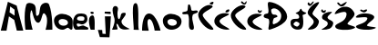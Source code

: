 SplineFontDB: 3.2
FontName: MonikaMiletic
FullName: MonikaMiletic
FamilyName: MonikaMiletic
Weight: Regular
Copyright: Copyright (c) 2023, matea
UComments: "2023-3-17: Created with FontForge (http://fontforge.org)"
Version: 001.000
ItalicAngle: 0
UnderlinePosition: -100
UnderlineWidth: 50
Ascent: 800
Descent: 200
InvalidEm: 0
LayerCount: 2
Layer: 0 0 "Stra+AX4A-nji" 1
Layer: 1 0 "Prednji" 0
XUID: [1021 390 1568658415 1100]
OS2Version: 0
OS2_WeightWidthSlopeOnly: 0
OS2_UseTypoMetrics: 1
CreationTime: 1679049957
ModificationTime: 1679309096
OS2TypoAscent: 0
OS2TypoAOffset: 1
OS2TypoDescent: 0
OS2TypoDOffset: 1
OS2TypoLinegap: 0
OS2WinAscent: 0
OS2WinAOffset: 1
OS2WinDescent: 0
OS2WinDOffset: 1
HheadAscent: 0
HheadAOffset: 1
HheadDescent: 0
HheadDOffset: 1
OS2Vendor: 'PfEd'
MarkAttachClasses: 1
DEI: 91125
Encoding: iso8859-2
UnicodeInterp: none
NameList: AGL For New Fonts
DisplaySize: -48
AntiAlias: 1
FitToEm: 0
WinInfo: 27 27 9
BeginPrivate: 0
EndPrivate
BeginChars: 256 21

StartChar: A
Encoding: 65 65 0
Width: 664
Flags: HW
LayerCount: 2
Fore
SplineSet
263 497 m 1
 401 407 l 1
 401 569 l 1
 281 657 l 1
 263 497 l 1
21 0 m 1
 217 783 l 1
 457 681 l 1
 639 0 l 1
 462 0 l 1
 391 291 l 25
 246 387 l 1
 246 387 180 3 180 0 c 0
 180 -3 21 0 21 0 c 1
EndSplineSet
Validated: 33
EndChar

StartChar: j
Encoding: 106 106 1
Width: 460
Flags: HW
LayerCount: 2
Fore
SplineSet
248 453 m 1
 413 441 l 1
 410 507 l 1
 251 504 l 1
 248 453 l 1
254 378 m 25
 419 378 l 1
 419 378 395 -3 395 0 c 8
 395 3 380 -204 380 -204 c 1
 116 -198 l 25
 116 -198 62 -3 62 0 c 0
 62 3 179 -3 179 0 c 0
 179 3 188 -105 188 -105 c 1
 278 -111 l 1
 254 378 l 25
EndSplineSet
Validated: 41
EndChar

StartChar: dcroat
Encoding: 240 273 2
Width: 522
Flags: HW
LayerCount: 2
Fore
SplineSet
227 226 m 0
 203 226 151.55859375 176.086914062 155 152 c 0
 159 124 227 86 255 86 c 0
 281 86 326.459314834 140.919967453 323 166 c 0
 319 195 256 226 227 226 c 0
320 531 m 0
 329.262695312 558.327148438 365.679466845 608.687249637 376 566 c 0
 385.867770569 525.185443301 414 502 500 472 c 0
 543.155216484 456.945854715 404 406 404 406 c 1
 404 406 479.993584963 51.3314207607 342 12 c 0
 218.192382812 -23.2880859375 58.1502043541 38.9315775635 76 212 c 0
 93.0984969378 377.783964689 329.183691644 237.907240118 312 362 c 0
 308.338804782 388.439476944 292.221691118 433.41636305 232 446 c 0
 165 460 306.82421875 492.130859375 320 531 c 0
EndSplineSet
Validated: 524321
EndChar

StartChar: M
Encoding: 77 77 3
Width: 788
Flags: HW
LayerCount: 2
Fore
SplineSet
24 0 m 9
 24 0 -37.4163383692 435.448942596 45 693 c 0
 69 768 209 752 266 698 c 24
 356 612 265.275308575 323.777547279 368 395 c 0
 443 447 383.910025603 622.205380003 480 708 c 0
 536 758 644 769 672 699 c 24
 774 444 762 -3 762 0 c 8
 762 3 576 -6 576 0 c 8
 576 6 683 327 555 444 c 24
 465 527 484 173 363 195 c 24
 220 221 215.77132334 650.511921688 171 513 c 0
 115 341 222 0 222 0 c 25
 24 0 l 9
EndSplineSet
Validated: 524321
EndChar

StartChar: o
Encoding: 111 111 4
Width: 556
Flags: HW
LayerCount: 2
Fore
SplineSet
263 297 m 28
 330 291 403 265 404 198 c 28
 405 134 329 105 266 111 c 28
 203 117 147 158 146 222 c 28
 145 276 209 302 263 297 c 28
245 441 m 28
 131 446 21 369 20 255 c 28
 19 123 110 6 242 0 c 28
 387 -7 532 86 533 231 c 28
 534 370 384 434 245 441 c 28
EndSplineSet
Validated: 41
EndChar

StartChar: n
Encoding: 110 110 5
Width: 592
Flags: HW
LayerCount: 2
Fore
SplineSet
50 0 m 1
 50 0 39 468 242 468 c 24
 443 468 563 0 554 0 c 0
 545 0 395 0 395 0 c 1
 395 0 349 312 248 312 c 24
 147 312 233 6 233 0 c 0
 233 -6 50 0 50 0 c 1
EndSplineSet
Validated: 33
EndChar

StartChar: i
Encoding: 105 105 6
Width: 206
Flags: HW
LayerCount: 2
Fore
SplineSet
98 500 m 24
 79 501 54 493 56 474 c 24
 59 449 81 435 106 434 c 24
 128 433 151 449 148 470 c 24
 145 493 121 499 98 500 c 24
65 0 m 1
 61.9560546875 -0.32421875 -67.6708984375 378.447265625 112 398 c 0
 208.96875 408.552734375 158.97265625 1.482421875 176 0 c 0
 181.977539062 -0.5205078125 65 0 65 0 c 1
EndSplineSet
Validated: 524329
EndChar

StartChar: k
Encoding: 107 107 7
Width: 501
Flags: HW
LayerCount: 2
Fore
SplineSet
2 10 m 0
 142.473632812 322.024414062 29.1680586835 317.217573335 15 537 c 0
 3.50506789823 715.315472015 200.136203894 680.446695371 160 539 c 0
 132.752240005 442.974336545 156.030431182 232.32388212 212 312 c 0
 254.526069736 372.538471474 218.555664062 452.609375 303 467 c 0
 486.603515625 498.290039062 272.012695312 287.36328125 264 255 c 0
 223.744140625 92.404296875 528.058030708 27.549532012 478 18 c 0
 153 -44 209.604492188 130.454101562 138 164 c 0
 89.9970703125 186.48828125 168.390625 19.2626953125 150 10 c 0
 148.251953125 9.119140625 -7.9365234375 -12.0703125 2 10 c 0
EndSplineSet
Validated: 524321
EndChar

StartChar: a
Encoding: 97 97 8
Width: 530
Flags: HW
LayerCount: 2
Fore
SplineSet
250 297 m 24
 317 291 390 265 391 198 c 24
 392 134 316 105 253 111 c 24
 190 117 134 158 133 222 c 24
 132 276 196 302 250 297 c 24
232 441 m 24
 118 446 8 369 7 255 c 24
 6 123 97 6 229 0 c 16
 270.52734375 -2.0048828125 311.897460938 13.142578125 353 42.73046875 c 0
 427 96 450.282226562 -50 511 18 c 24
 516.282226562 24 519.946289062 223.526367188 520 231 c 0
 521 370 371 434 232 441 c 24
EndSplineSet
Validated: 524329
EndChar

StartChar: l
Encoding: 108 108 9
Width: 284
Flags: HW
LayerCount: 2
Fore
SplineSet
89 0 m 1
 119.988201523 1.3343688927 16.9288375991 653.361209145 113 724 c 0
 289.612827844 853.859120018 183.608398438 99.869140625 239 -2 c 0
 241.866210938 -7.271484375 89 0 89 0 c 1
EndSplineSet
Validated: 524321
EndChar

StartChar: e
Encoding: 101 101 10
Width: 431
Flags: HW
LayerCount: 2
Fore
SplineSet
224 371 m 0
 165 371 124.118164062 364.815429688 114 307 c 0
 107 267 169 251 210 251 c 0
 269 251 308 240 318 299 c 0
 328 358 284 371 224 371 c 0
398 3 m 0
 249.064453125 -1.6875 188.5 10.0556640625 97 0 c 0
 -16.8984375 -12.5166015625 -39.197265625 343.404296875 103 426 c 0
 159 458.528320312 300 464.1640625 360 415 c 0
 404.37109375 378.642578125 424 239 348 187 c 0
 248.962890625 119.237304688 246 155 142 173 c 0
 78.9296875 183.916015625 106.076171875 68.4736328125 167 88 c 0
 323 138 270.9375 116.456054688 384 75 c 0
 444 53 431.717773438 4.0615234375 398 3 c 0
EndSplineSet
Validated: 524321
EndChar

StartChar: t
Encoding: 116 116 11
Width: 436
Flags: HW
LayerCount: 2
Fore
SplineSet
181 703 m 0
 140.814453125 704.057617188 165.375 547.578125 135 521 c 0
 103 493 4.083984375 507.283203125 3 465 c 0
 1 387 144.48828125 460.234375 163 421 c 0
 230 279 117.743164062 -8.3583984375 275 -2 c 0
 402.90625 3.171875 230.635742188 259.959960938 289 406 c 0
 311.673828125 462.735351562 441.258789062 448.0625 427 507 c 0
 412 569 323.897460938 507.758789062 265 533 c 0
 230 548 257 701 181 703 c 0
EndSplineSet
Validated: 524329
EndChar

StartChar: cacute
Encoding: 230 263 12
Width: 456
Flags: HW
LayerCount: 2
Fore
SplineSet
376 483 m 0
 309.713867188 468.204101562 292.55859375 494.948242188 334 537 c 0
 353.18359375 556.466796875 421.080078125 583.208007812 422 547 c 0
 422.637695312 521.922851562 398.814453125 488.091796875 376 483 c 0
386 447 m 0
 195.723632812 498.33203125 18.6851331735 388.255891119 8 249 c 0
 -4.40234375 87.3642578125 227.999906216 -16.9992363162 399 4 c 0
 508.598632812 17.458984375 147.728515625 129.009765625 152 239 c 0
 156 342 505.283183201 414.820238645 386 447 c 0
EndSplineSet
Validated: 524329
EndChar

StartChar: ccaron
Encoding: 232 269 13
Width: 447
Flags: HW
LayerCount: 2
Fore
SplineSet
322 554 m 0
 270.163085938 533.006835938 317.752934862 466.693614909 352 466 c 0
 376.446289062 465.504882812 420.355440087 500.739248612 410 533 c 0
 399.078125 567.025390625 380.030273438 516.778320312 359 514 c 0
 329.19921875 510.063476562 342.509765625 562.305664062 322 554 c 0
383 430 m 0
 192.723632812 481.33203125 22.6851331735 384.255891119 12 245 c 0
 -0.40234375 83.3642578125 231.999906216 -20.9992363163 403 0 c 0
 512.598632812 13.458984375 154.728534559 116.00976489 159 226 c 0
 163 329 502.283203125 397.8203125 383 430 c 0
EndSplineSet
Validated: 524329
EndChar

StartChar: scaron
Encoding: 185 353 14
Width: 368
Flags: HW
LayerCount: 2
Fore
SplineSet
36 564 m 4
 -16.951171875 521.51171875 43.3984742054 474.721863174 77 468 c 4
 110.698242188 461.258789062 153.452148438 501.693359375 143 534 c 4
 132 568 102.008789062 520.060546875 81 523 c 4
 60 525.938476562 57.7352912716 581.440504825 36 564 c 4
297 497 m 4
 193 502 39.01953125 452 38 348 c 4
 37 246 193 273 197 171 c 28
 202 64 -54 0 53 0 c 4
 200 0 308.633981653 19.0623425147 344 162 c 4
 368 259 221.375 256.150390625 192 329 c 4
 167 391 363.990234375 493.779296875 297 497 c 4
EndSplineSet
Validated: 524329
EndChar

StartChar: zcaron
Encoding: 190 382 15
Width: 582
Flags: HW
LayerCount: 2
Fore
SplineSet
150 558 m 4
 99.4443359375 534.0859375 200.11328125 485 234 480 c 4
 267.998046875 474.983398438 334.452148438 519.693359375 324 552 c 4
 313 586 237 534 216 537 c 4
 195 540 174.9375 569.795898438 150 558 c 4
24 366 m 4
 -34.8193359375 284.08203125 349.5625 402.921875 333 312 c 4
 301.326171875 138.118164062 -60.4365234375 153.298828125 39 57 c 4
 100.928710938 -2.974609375 363.65625 -16.978515625 477 15 c 4
 755.0625 93.4521484375 287.950195312 62.3369140625 324 129 c 4
 380.970703125 234.350585938 646.247070312 329.884765625 453 420 c 4
 349.853515625 468.099609375 99.1484375 470.659179688 24 366 c 4
EndSplineSet
Validated: 524329
EndChar

StartChar: Dcroat
Encoding: 208 272 16
Width: 676
Flags: HW
LayerCount: 2
Fore
SplineSet
296 153 m 0
 239 135 262.063476562 254.970703125 287 309 c 0
 305 348 437 336 374 399 c 0
 338.153320312 434.846679688 274.516601562 399.651367188 245 441 c 0
 219.0546875 477.345703125 211.26171875 551.053710938 224 564 c 0
 309.903320312 651.307617188 487.479492188 527.026367188 494 405 c 0
 501 274 422.060546875 192.80859375 296 153 c 0
167 771 m 0
 75 777 170.866210938 553.662109375 137 468 c 0
 120 425 32 471 14 387 c 0
 -4.0986328125 302.540039062 141.264648438 330.081054688 155 285 c 0
 194 157 101 0 167 0 c 0
 176 0 658.303710938 131.002929688 656 366 c 0
 654 570 371.045898438 757.692382812 167 771 c 0
EndSplineSet
Validated: 524329
EndChar

StartChar: Zcaron
Encoding: 174 381 17
Width: 582
Flags: HW
LayerCount: 2
Fore
SplineSet
95 759 m 0
 44.4443359375 735.0859375 154.113306446 650.000170759 188 645 c 0
 221.998046875 639.983398438 267.706778013 664.38747204 290 690 c 0
 452.355236654 876.528804168 193.05168828 684.502937536 176 696 c 0
 158.410757291 707.859507329 119.937443002 770.796018935 95 759 c 0
13 453 m 0
 -23.2842330595 363.459142689 438.052734375 661.896484375 317 345 c 0
 253.14453125 177.836914062 -36.7486127156 175.262864389 39 57 c 0
 85.4979689229 -15.595164399 363.656282611 -16.9786312108 477 15 c 0
 755.0625 93.4521484375 325.613730791 112.252202798 365 177 c 4
 423.380453483 272.972678768 598.474105942 374.216457283 548 474 c 4
 406.10768669 754.510520043 85.9999972471 633.146630811 13 453 c 0
EndSplineSet
Validated: 524329
EndChar

StartChar: Scaron
Encoding: 169 352 18
Width: 368
Flags: HW
LayerCount: 2
Fore
SplineSet
38 759 m 0
 -14.951171875 716.51171875 52.8202638808 651.435735234 86 660 c 0
 118.211914063 668.314453125 194.607456734 756.247084412 185 780 c 0
 171.600585938 813.127929688 107.008789062 711.060546875 86 714 c 0
 65 716.938476562 59.7352912716 776.440504825 38 759 c 0
323 766 m 0
 219 771 21.0196078358 580.999999249 20 477 c 0
 19 375 182.235351562 323.966796875 187 222 c 0
 192 115 -54 0 53 0 c 0
 200 0 291.634007261 61.0624460126 327 204 c 0
 351 301 182.375 365.150390625 153 438 c 4
 128 500 389.990235276 762.779315612 323 766 c 0
EndSplineSet
Validated: 524329
EndChar

StartChar: Cacute
Encoding: 198 262 19
Width: 456
Flags: HW
LayerCount: 2
Fore
SplineSet
387 695 m 0
 355.3828125 705.262695312 301.89163615 719.734322308 348 750 c 0
 375.688476562 768.174804688 436.527259495 791.342774855 436 760 c 0
 435.549804688 733.23828125 410.866210938 687.252929688 387 695 c 0
391 671 m 0
 258.828125 742.370117188 20.5703125 561.4921875 15 424 c 0
 8.4375 262.021484375 240.999906216 -20.9992363163 412 0 c 0
 521.598632812 13.458984375 134.728515625 299.009765625 139 409 c 0
 143 512 499.711129429 612.298206998 391 671 c 0
EndSplineSet
Validated: 524329
EndChar

StartChar: Ccaron
Encoding: 200 268 20
Width: 456
Flags: HW
LayerCount: 2
Fore
SplineSet
306 787 m 0
 255.444335937 763.0859375 341.11328125 701 375 696 c 0
 408.998046875 690.983398438 440.760371503 729.118188563 443 763 c 0
 447.893554687 837.03125 411.13671875 751.790039062 387 738 c 0
 368.581054688 727.4765625 330.937443002 798.796018935 306 787 c 0
393 668 m 0
 273.443359375 732.875 14.4760797851 542.064468776 10 404 c 0
 4.7470703125 241.973632812 240.999906216 -20.9992363163 412 0 c 0
 521.598632812 13.458984375 126.728515625 288.009765625 131 398 c 4
 135 501 501.590898258 609.075338955 393 668 c 0
EndSplineSet
Validated: 524329
EndChar
EndChars
EndSplineFont
